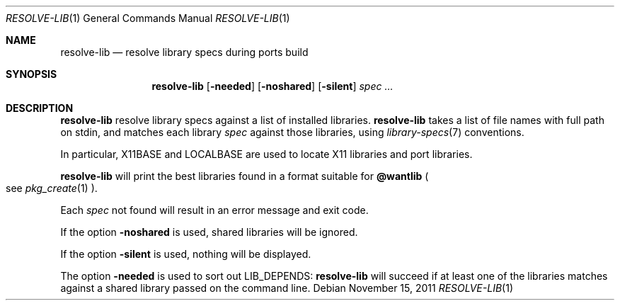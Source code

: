 .\"	$OpenBSD: resolve-lib.1,v 1.4 2011/11/15 20:02:38 espie Exp $
.\"
.\" Copyright (c) 2010 Marc Espie <espie@openbsd.org>
.\"
.\" Permission to use, copy, modify, and distribute this software for any
.\" purpose with or without fee is hereby granted, provided that the above
.\" copyright notice and this permission notice appear in all copies.
.\"
.\" THE SOFTWARE IS PROVIDED "AS IS" AND THE AUTHOR DISCLAIMS ALL WARRANTIES
.\" WITH REGARD TO THIS SOFTWARE INCLUDING ALL IMPLIED WARRANTIES OF
.\" MERCHANTABILITY AND FITNESS. IN NO EVENT SHALL THE AUTHOR BE LIABLE FOR
.\" ANY SPECIAL, DIRECT, INDIRECT, OR CONSEQUENTIAL DAMAGES OR ANY DAMAGES
.\" WHATSOEVER RESULTING FROM LOSS OF USE, DATA OR PROFITS, WHETHER IN AN
.\" ACTION OF CONTRACT, NEGLIGENCE OR OTHER TORTIOUS ACTION, ARISING OUT OF
.\" OR IN CONNECTION WITH THE USE OR PERFORMANCE OF THIS SOFTWARE.
.\"
.Dd $Mdocdate: November 15 2011 $
.Dt RESOLVE-LIB 1
.Os
.Sh NAME
.Nm resolve-lib
.Nd resolve library specs during ports build
.Sh SYNOPSIS
.Nm resolve-lib
.Op Fl needed
.Op Fl noshared
.Op Fl silent
.Ar spec ...
.Sh DESCRIPTION
.Nm
resolve library specs against a list of installed libraries.
.Nm
takes a list of file names with full path on stdin,
and matches each library
.Ar spec
against those libraries,
using
.Xr library-specs 7
conventions.
.Pp
In particular,
.Ev X11BASE
and
.Ev LOCALBASE
are used to locate X11 libraries and port libraries.
.Pp
.Nm
will print the best libraries found in a format suitable for
.Cm @wantlib
.Po
see
.Xr pkg_create 1
.Pc .
.Pp
Each
.Ar spec
not found will result in an error message and exit code.
.Pp
If the option
.Fl noshared
is used, shared libraries will be ignored.
.Pp
If the option
.Fl silent
is used, nothing will be displayed.
.Pp
The option
.Fl needed
is used to sort out
.Ev LIB_DEPENDS :
.Nm
will succeed if at least one of the libraries matches against a shared
library passed on the command line.
